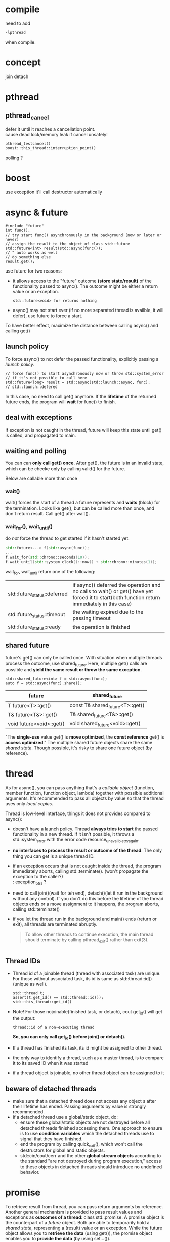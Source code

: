 
* compile
  need to add
  : -lpthread
  when compile.

* concept
  join
  detach

* pthread
** pthread_cancel
   defer it until it reaches a cancellation point. \\
   cause dead lock/memory leak if cancel unsafely!
   
   : pthread_testcancel()
   : boost::this_thread::interruption_point()
   
polling ?

* boost
  use exception
  it'll call destructor automatically

* async & future
  #+BEGIN_SRC C++
  #include "future"
  int func();
  // try start func() asynchronously in the background (now or later or never)
  // assign the result to the object of class std::future
  std::future<int> result(std::async(func());
  // ^ auto works as well
  // do something else
  result.get();
  #+END_SRC
  use future for two reasons:
  - it allows access to the "future" outcome *(store state/result)* of
    the functionality passed to async(). The outcome might be either a
    return value or an exception.
    : std::future<void> for returns nothing
  - async() may not start ever (if no more separated thread is
    availble, it will defer), use future to force a start.

  To have better effect, maximize the distance between calling
  async() and calling get()
  
** launch policy
   To force async() to not defer the passed functionality, explicitly
   passing a /launch policy/.
   #+BEGIN_SRC C++
   // force func() to start asynchronously now or throw std::system_error
   // if it's not possible to call here
   std::future<long> result = std::async(std::launch::async, func);
   // std::launch::defered
   #+END_SRC
   In this case, no need to call get() anymore. If the *lifetime* of
   the returned future ends, the program will *wait* for func() to
   finish.

** deal with exceptions
   If exception is not caught in the thread, future will keep this
   state until get() is called, and propagated to main.

** waiting and polling
   You can can *only call get() once*. After get(), the future is in an
   invalid state, which can be checke only by calling valid() for the
   future.

   Below are callable more than once
*** wait()
    wait() forces the start of a thread a future represents and *waits*
    (block) for the termination.
    Looks like get(), but can be called more than once, and don't
    return result. Call get() after wait().
*** wait_for(), wait_until()
    do /not/ force the thread to get started if it hasn't started yet.
    #+BEGIN_SRC CPP
    std::future<...> f(std::async(func));
    ...
    f.wait_for(std::chrono::seconds(10));
    f.wait_until(std::system_clock()::now() + std::chrono::minutes(1));
    #+END_SRC
    wait_for, wait_until return one of the following:
    | std::future_status::deferred | if async() deferred the operation and no calls to wait() or get() have yet forced it to start(both function return immediately in this case) |
    | std::future_status::timeout  | the waiting expired due to the passing timeout                                                                                               |
    | std::future_status::ready    | the operation is finished                                                                                                                    |
    
** shared future
   future's get() can only be called once. With situation when
   multiple threads process the outcome, use shared_future. Here,
   multiple get() calls are possible and *yield the same result or
   throw the same exception*.
   : std::shared_future<int> f = std::async(func);
   : auto f = std::async(func).share();
   | future                   | shared_future                    |
   |--------------------------+----------------------------------|
   | T future<T>::get()       | const T& shared_future<T>::get() |
   | T& future<T&>::get()     | T& shared_future<T&>::get()      |
   | void future<void>::get() | void shared_future<void>::get()  |
   "The *single-use* value get() is *move optimized*, the *const reference*
   get() is *access optimized*."
   The multiple shared future objects share the same /shared
   state/. Though possible, it's risky to share one future object (by
   reference).

* thread
  As for async(), you can pass anything that's a /callable object/
  (function, member function, function object, lambda) together with
  possible additional arguments. It's recommended to pass all objects
  by value so that the thread uses only /local copies/.

  Thread is low-level interface, things it does not provides compared
  to async():
  - doesn't have a launch policy. Thread *always tries to start* the
    passed functionality in a new thread. If it isn't possible, it
    throws a std::system_error with the error code
    resource_unavailble_try_again.
  - *no interfaces to process the result or outcome of the thread*. The
    only thing you can get is a unique thread ID.
  - if an exception occurs that is not caught inside the thread, the
    program immediately aborts, calling std::terminate(). (won't
    propagate the exception to the caller?) \\
    : exception_ptrs ?
  - need to call join()(wait for teh end), detach()(let it run in the
    background without any control). If you don't do this before the
    lifetime of the thread objects ends or a move assignment to it
    happens, the program aborts, calling std::terminate()
  - if you let the thread run in the background and main() ends (return
    or exit), all threads are terminated abruptly.
    #+BEGIN_QUOTE
    To allow other threads to continue execution, the main thread
    should terminate by calling pthread_exit() rather than exit(3).
    #+END_QUOTE

    #+BEGIN_SRC C++
    #+END_SRC

** Thread IDs
   - Thread id of a joinable thread (thread with associated task) are
     unique. For those without associated task, its id is same as
     std::thread::id() (unique as well).
     : std::thread t;
     : assert(t.get_id() == std::thread::id());
     : std::this_thread::get_id()
   - Note! For those nojoinable(finished task, or detach), cout
     get_id() will get the output:
     : thread::id of a non-executing thread
     *So, you can only call get_id() before join() or detach().*
   - If a thread has finished its task, its id might be assigned to
     other thread.
   - the only way to identify a thread, such as a master thread, is
     to compare it to its saved ID when it was started
   - if a thread object is joinable, no other thread object can be
     assigned to it

** beware of detached threads
   - make sure that a detached thread does not access any object s
      after their lifetime has ended. Passing arguments by value is
      strongly recommended.
   - if a detached thread use a global/static object, do:
     * ensure these global/static objects are not destroyed before
       all detached threads finished accessing them. One approach to
       ensure is to use *condition variables* which the detached
       threads use to signal that they have finished.
     * end the program by calling quick_exit(), which won't call the
       destructors for global and static objects.
     * std::cin/cout/cerr and the other *global stream objects*
       according to the standard "are not destroyed during program
       execution," access to these objects in detached threads
       should introduce no undefined behavior.
* promise
   To retrieve result from thread, you can pass return arguments by
   reference. Another general mechanism is provided to pass result
   values and exceptions as *outcomes of a thread*: class
   std::promise. A promise object is the counterpart of a /future/
   object. Both are able to temporarily hold a /shared state/,
   representing a (result) value or an exception. While the future
   object allows you to *retrieve the data* (using get()), the promise
   object enables you to *provide the data* (by using set...()).
   - The promise *internally creates a /shared state/*, which can be
     used to store a value of the corresponding type or an exception,
     and can be used in a future object to retrieve this data as the
     outcome of the thread.
   - copying is not possible for promise, use std::ref()
   - catch exception in thread and set it to promise. Then this
     exception won't throw right now, can be catched later when future
     object call get(). Nice!
   - once set_value/exception, the /shared state/ is /ready/, and
     get() will return. There are set_value_at_thread_exit(val),
     set_exception_at_thread_exit(e), which make the /state ready/ at
     the end of the current thread (or throws std::future_error).
   - you can call get_future() only once. A second call throws a
     std::future:error with error code std::future_errc::future_already_retrieved.
   - if no /shared state/ is associated, a std::future_error with the
     error code std::future_errc::no_state might be thrown.
   - Can an a promise shared by several thread? It seems impossible
     since get_future can only be called once!

   | operation                         | effect                                                                                                   |
   |-----------------------------------+----------------------------------------------------------------------------------------------------------|
   | promise p                         |                                                                                                          |
   | promise p(rv)                     | move constructor; gets the state of /rv/ and removes the /shared state/ from rv                          |
   | p = rv                            | move assignment; if p is not /ready/, stores a std::future_error exception with condition broken_promise |
   | p.get_future()                    | yields a future object to retrieve the shared state (outcome of a thread)                                |
   | p.set_value(val)                  | set val as (return) value and makes the state /ready/ (or throws std::future_error)                      |
   | p.set_value_at_thread_exit(val)   |                                                                                                          |
   | p.set_exception(e)                |                                                                                                          |
   | p.set_exception_at_thread_exit(e) |                                                                                                          |

* packaged_task
  reset()

* note
** two situations may lead to one thread occupying cpu
  - std::future_status::deferred
    #+BEGIN_SRC CPP
    // need to judge, otherwise, the while loop may run forever!
    // or use std::launch::async when constructing 
    // if (f.wait_for(std::chrono::seconds(0)) != std::futrue_status::deferred))
    while (f.wait_for(std::chrono::seconds(0)) != std::future_status::ready) {
      // wait
    }
    #+END_SRC
  - std::this_thread::yield() \\
    hint to reschedule to the next thread, give up its time 
** lifetime
   - when parsing reference to thread, make sure the object's lifetime
     is larger than the thread
   - detach thread will go on runing even main exit? Make sure
     global/static object not destruct if they are use in detached thread.
   
  
** sth
   - while async, promise, packaged_task use /shared state/, thread can
     use /shared variales/, and thread use exception_ptr to process
     exception.

** summary
   - with the low-level interface of class thread, we can start a
     thread. To return data, we need shared variables (global or
     static or passed as argument). To return exceptions, we could
     use the type std::exception_ptr, which is returned by
     std::current_exception() and can be processed by
     std::rethrow_exception()
   - the concept of a /shared state/ allow us to deal with return
     values or exceptions in a more convenient way. With the
     low-level interface of a promise, we can create such a /shared
     state/, which we can process by using a future
   - at a higher level, with class packaged_task or async(), the
     /shared state/ automatically created and set with a return
     statement or an uncaught exception.
   - with packaged_task, we can create an object with a shared state
     where *we explicitly have to program when to start the thread*.
   - with std::async(), we *don't have to care when the thread exactly
     gets started*. The only thing we know is that we have to call
     get() when we need the outcome.

